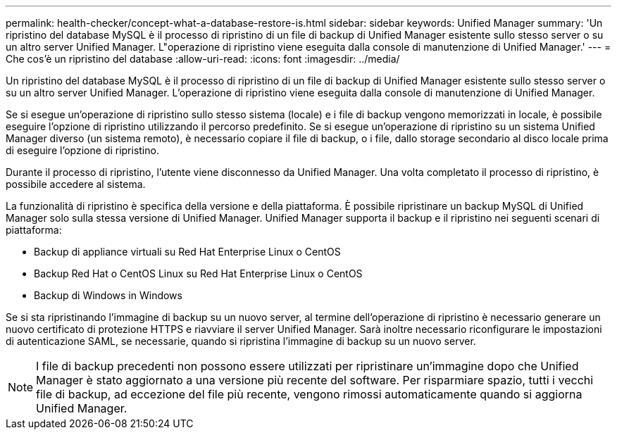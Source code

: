 ---
permalink: health-checker/concept-what-a-database-restore-is.html 
sidebar: sidebar 
keywords: Unified Manager 
summary: 'Un ripristino del database MySQL è il processo di ripristino di un file di backup di Unified Manager esistente sullo stesso server o su un altro server Unified Manager. L"operazione di ripristino viene eseguita dalla console di manutenzione di Unified Manager.' 
---
= Che cos'è un ripristino del database
:allow-uri-read: 
:icons: font
:imagesdir: ../media/


[role="lead"]
Un ripristino del database MySQL è il processo di ripristino di un file di backup di Unified Manager esistente sullo stesso server o su un altro server Unified Manager. L'operazione di ripristino viene eseguita dalla console di manutenzione di Unified Manager.

Se si esegue un'operazione di ripristino sullo stesso sistema (locale) e i file di backup vengono memorizzati in locale, è possibile eseguire l'opzione di ripristino utilizzando il percorso predefinito. Se si esegue un'operazione di ripristino su un sistema Unified Manager diverso (un sistema remoto), è necessario copiare il file di backup, o i file, dallo storage secondario al disco locale prima di eseguire l'opzione di ripristino.

Durante il processo di ripristino, l'utente viene disconnesso da Unified Manager. Una volta completato il processo di ripristino, è possibile accedere al sistema.

La funzionalità di ripristino è specifica della versione e della piattaforma. È possibile ripristinare un backup MySQL di Unified Manager solo sulla stessa versione di Unified Manager. Unified Manager supporta il backup e il ripristino nei seguenti scenari di piattaforma:

* Backup di appliance virtuali su Red Hat Enterprise Linux o CentOS
* Backup Red Hat o CentOS Linux su Red Hat Enterprise Linux o CentOS
* Backup di Windows in Windows


Se si sta ripristinando l'immagine di backup su un nuovo server, al termine dell'operazione di ripristino è necessario generare un nuovo certificato di protezione HTTPS e riavviare il server Unified Manager. Sarà inoltre necessario riconfigurare le impostazioni di autenticazione SAML, se necessarie, quando si ripristina l'immagine di backup su un nuovo server.

[NOTE]
====
I file di backup precedenti non possono essere utilizzati per ripristinare un'immagine dopo che Unified Manager è stato aggiornato a una versione più recente del software. Per risparmiare spazio, tutti i vecchi file di backup, ad eccezione del file più recente, vengono rimossi automaticamente quando si aggiorna Unified Manager.

====